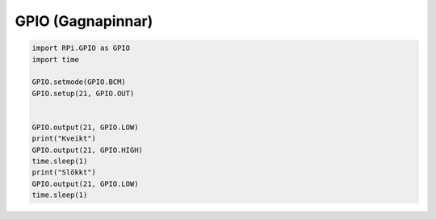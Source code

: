 GPIO (Gagnapinnar)
==================

.. image:: gpio-pins.png

.. image:: gpio-led.png

.. image:: gpio-pinout.png


.. code-block:: python

    import RPi.GPIO as GPIO
    import time

    GPIO.setmode(GPIO.BCM)
    GPIO.setup(21, GPIO.OUT)


    GPIO.output(21, GPIO.LOW)
    print("Kveikt")
    GPIO.output(21, GPIO.HIGH)
    time.sleep(1)
    print("Slökkt")
    GPIO.output(21, GPIO.LOW)
    time.sleep(1)
